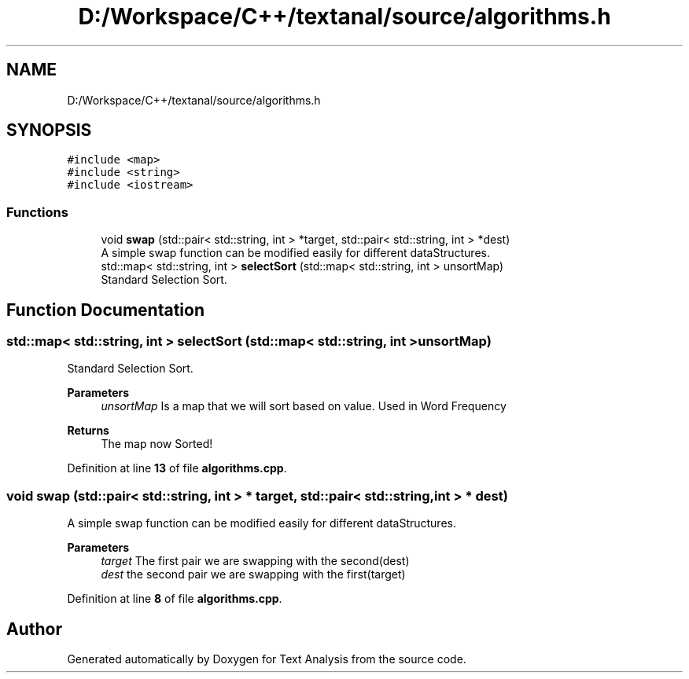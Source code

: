 .TH "D:/Workspace/C++/textanal/source/algorithms.h" 3 "Wed Jan 19 2022" "Version .3" "Text Analysis" \" -*- nroff -*-
.ad l
.nh
.SH NAME
D:/Workspace/C++/textanal/source/algorithms.h
.SH SYNOPSIS
.br
.PP
\fC#include <map>\fP
.br
\fC#include <string>\fP
.br
\fC#include <iostream>\fP
.br

.SS "Functions"

.in +1c
.ti -1c
.RI "void \fBswap\fP (std::pair< std::string, int > *target, std::pair< std::string, int > *dest)"
.br
.RI "A simple swap function can be modified easily for different dataStructures\&. "
.ti -1c
.RI "std::map< std::string, int > \fBselectSort\fP (std::map< std::string, int > unsortMap)"
.br
.RI "Standard Selection Sort\&. "
.in -1c
.SH "Function Documentation"
.PP 
.SS "std::map< std::string, int > selectSort (std::map< std::string, int > unsortMap)"

.PP
Standard Selection Sort\&. 
.PP
\fBParameters\fP
.RS 4
\fIunsortMap\fP Is a map that we will sort based on value\&. Used in Word Frequency 
.RE
.PP
\fBReturns\fP
.RS 4
The map now Sorted! 
.RE
.PP

.PP
Definition at line \fB13\fP of file \fBalgorithms\&.cpp\fP\&.
.SS "void swap (std::pair< std::string, int > * target, std::pair< std::string, int > * dest)"

.PP
A simple swap function can be modified easily for different dataStructures\&. 
.PP
\fBParameters\fP
.RS 4
\fItarget\fP The first pair we are swapping with the second(dest) 
.br
\fIdest\fP the second pair we are swapping with the first(target) 
.RE
.PP

.PP
Definition at line \fB8\fP of file \fBalgorithms\&.cpp\fP\&.
.SH "Author"
.PP 
Generated automatically by Doxygen for Text Analysis from the source code\&.
